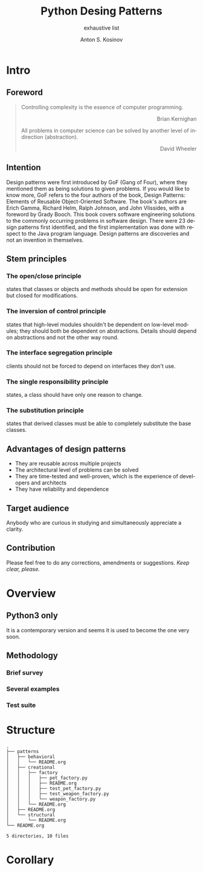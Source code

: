 #+AUTHOR:    Anton S. Kosinov
#+TITLE:     Python Desing Patterns
#+SUBTITLE:  exhaustive list
#+EMAIL:     a.s.kosinov@gmail.com
#+LANGUAGE: en
#+STARTUP: showall

* Intro

** Foreword
   #+BEGIN_QUOTE
   Controlling complexity is the essence of computer programming.
   #+BEGIN_EXPORT html
   <p align="right">
   Brian Kernighan
   </p>
   #+END_EXPORT

   All problems in computer science can be solved by another level
   of indirection (abstraction).
   #+BEGIN_EXPORT html
   <p align="right">
   David Wheeler
   </p>
   #+END_EXPORT
   #+END_QUOTE
** Intention
   Design patterns were first introduced by GoF (Gang of Four), where they
   mentioned them as being solutions to given problems. If you would like to
   know more, GoF refers to the four authors of the book, Design Patterns:
   Elements of Reusable Object-Oriented Software. The book's authors are Erich
   Gamma, Richard Helm, Ralph Johnson, and John Vlissides, with a foreword by
   Grady Booch. This book covers software engineering solutions to the commonly
   occurring problems in software design. There were 23 design patterns first
   identified, and the first implementation was done with respect to the Java
   program language. Design patterns are discoveries and not an invention in
   themselves.

** Stem principles

*** The open/close principle
    states that classes or objects and methods should be open for
    extension but closed for modifications.

*** The inversion of control principle
    states that high-level modules shouldn't be dependent on low-level
    modules; they should both be dependent on abstractions. Details
    should depend on abstractions and not the other way round.

*** The interface segregation principle
    clients should not be forced to depend on interfaces they don't
    use.

*** The single responsibility principle
    states, a class should have only one reason to change.

*** The substitution principle
    states that derived classes must be able to completely substitute
    the base classes.

** Advantages of design patterns
   - They are reusable across multiple projects
   - The architectural level of problems can be solved
   - They are time-tested and well-proven, which is the experience of
     developers and architects
   - They have reliability and dependence

** Target audience
   Anybody who are curious in studying and simultaneously appreciate a
   clarity.

** Contribution
   Please feel free to do any corrections, amendments or suggestions.
   /Keep clear, please./
* Overview

** Python3 only
   It is a contemporary version and seems it is used to become the one
   very soon.

** Methodology
*** Brief survey
*** Several examples
*** Test suite

* Structure
  #+BEGIN_SRC shell :results output :exports results
  tree -I '*~|#*|*.pyc|__pycache__'
  #+END_SRC

  #+RESULTS:
  #+begin_example
  .
  ├── patterns
  │   ├── behavioral
  │   │   └── README.org
  │   ├── creational
  │   │   ├── factory
  │   │   │   ├── pet_factory.py
  │   │   │   ├── README.org
  │   │   │   ├── test_pet_factory.py
  │   │   │   ├── test_weapon_factory.py
  │   │   │   └── weapon_factory.py
  │   │   └── README.org
  │   ├── README.org
  │   └── structural
  │       └── README.org
  └── README.org

  5 directories, 10 files
#+end_example

* Corollary

